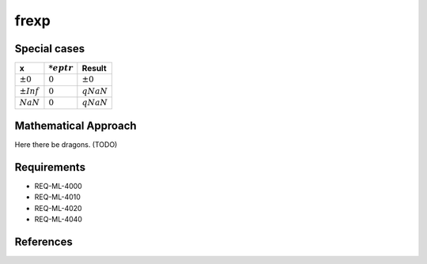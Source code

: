 frexp
~~~~~

.. c:autodoc:: ../libm/mathd/frexpd.c

Special cases
^^^^^^^^^^^^^

+------------------------------+------------------------------+--------------------------+
| x                            | :math:`*eptr`                | Result                   |
+==============================+==============================+==========================+
| :math:`±0`                   | :math:`0`                    | :math:`±0`               |
+------------------------------+------------------------------+--------------------------+
| :math:`±Inf`                 | :math:`0`                    | :math:`qNaN`             |
+------------------------------+------------------------------+--------------------------+
| :math:`NaN`                  | :math:`0`                    | :math:`qNaN`             |
+------------------------------+------------------------------+--------------------------+

Mathematical Approach
^^^^^^^^^^^^^^^^^^^^^

Here there be dragons. (TODO)

Requirements
^^^^^^^^^^^^

* REQ-ML-4000
* REQ-ML-4010
* REQ-ML-4020
* REQ-ML-4040

References
^^^^^^^^^^

